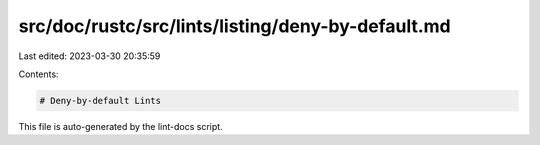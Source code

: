 src/doc/rustc/src/lints/listing/deny-by-default.md
==================================================

Last edited: 2023-03-30 20:35:59

Contents:

.. code-block:: md

    # Deny-by-default Lints

This file is auto-generated by the lint-docs script.


